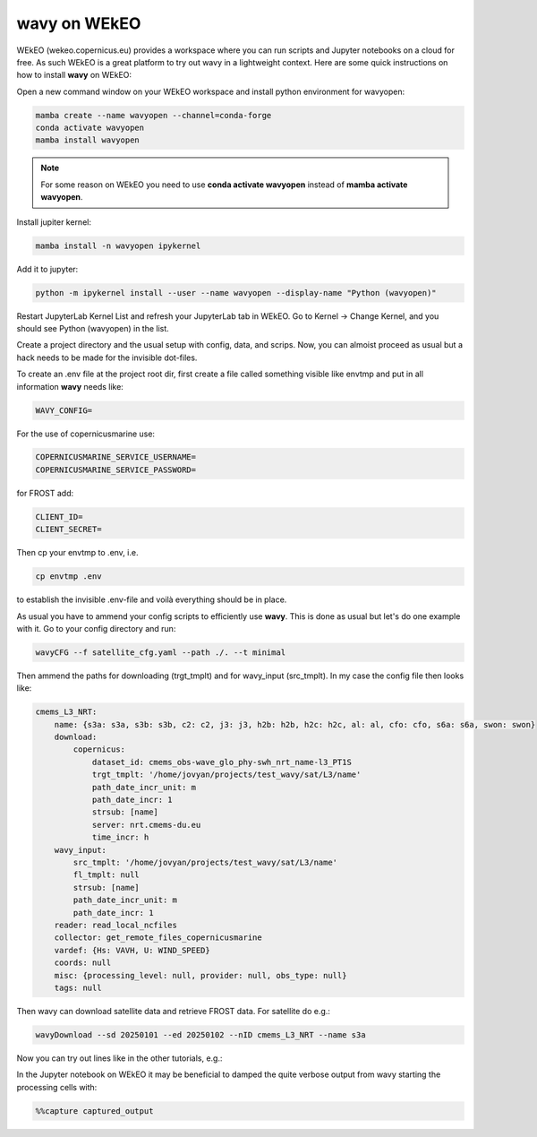 **wavy** on WEkEO
#################

WEkEO (wekeo.copernicus.eu) provides a workspace where you can run scripts and Jupyter notebooks on a cloud for free. As such WEkEO is a great platform to try out wavy in a lightweight context. Here are some quick instructions on how to install **wavy** on WEkEO:

Open a new command window on your WEkEO workspace and install python environment for wavyopen:

.. code-block:: bash

   mamba create --name wavyopen --channel=conda-forge
   conda activate wavyopen
   mamba install wavyopen

.. note::
   
   For some reason on WEkEO you need to use **conda activate wavyopen**
   instead of **mamba activate wavyopen**.

Install jupiter kernel:

.. code-block:: bash

    mamba install -n wavyopen ipykernel

Add it to jupyter:

.. code-block:: bash

   python -m ipykernel install --user --name wavyopen --display-name "Python (wavyopen)"

Restart JupyterLab Kernel List and refresh your JupyterLab tab in WEkEO.
Go to Kernel → Change Kernel, and you should see Python (wavyopen) in the list.

Create a project directory and the usual setup with config, data, and scrips. Now, you can almoist proceed as usual but a hack needs to be made for the invisible dot-files.

To create an .env file at the project root dir, first create a file called something visible like envtmp and put in all information **wavy** needs like:

.. code-block:: bash

    WAVY_CONFIG=

For the use of copernicusmarine use:

.. code-block:: bash

    COPERNICUSMARINE_SERVICE_USERNAME=
    COPERNICUSMARINE_SERVICE_PASSWORD=

for FROST add:

.. code-block:: bash

    CLIENT_ID=
    CLIENT_SECRET=

Then cp your envtmp to .env, i.e.

.. code-block:: bash

   cp envtmp .env
   
to establish the invisible .env-file and voilà everything should be in place.

As usual you have to ammend your config scripts to efficiently use **wavy**. This is done as usual but let's do one example with it. Go to your config directory and run:

.. code-block:: bash

   wavyCFG --f satellite_cfg.yaml --path ./. --t minimal

Then ammend the paths for downloading (trgt_tmplt) and for wavy_input (src_tmplt). In my case the config file then looks like:

.. code-block:: yaml

    cmems_L3_NRT:
        name: {s3a: s3a, s3b: s3b, c2: c2, j3: j3, h2b: h2b, h2c: h2c, al: al, cfo: cfo, s6a: s6a, swon: swon}
        download:
            copernicus:
                dataset_id: cmems_obs-wave_glo_phy-swh_nrt_name-l3_PT1S
                trgt_tmplt: '/home/jovyan/projects/test_wavy/sat/L3/name'
                path_date_incr_unit: m
                path_date_incr: 1
                strsub: [name]
                server: nrt.cmems-du.eu
                time_incr: h
        wavy_input:
            src_tmplt: '/home/jovyan/projects/test_wavy/sat/L3/name'
            fl_tmplt: null
            strsub: [name]
            path_date_incr_unit: m
            path_date_incr: 1
        reader: read_local_ncfiles
        collector: get_remote_files_copernicusmarine
        vardef: {Hs: VAVH, U: WIND_SPEED}
        coords: null
        misc: {processing_level: null, provider: null, obs_type: null}
        tags: null

Then wavy can download satellite data and retrieve FROST data. For satellite do e.g.:

.. code-block:: bash

    wavyDownload --sd 20250101 --ed 20250102 --nID cmems_L3_NRT --name s3a


Now you can try out lines like in the other tutorials, e.g.:

.. image:: ./wavy_WEkEO_example.png


In the Jupyter notebook on WEkEO it may be beneficial to damped the quite verbose output from wavy starting the processing cells with:

.. code-block:: bash

   %%capture captured_output
